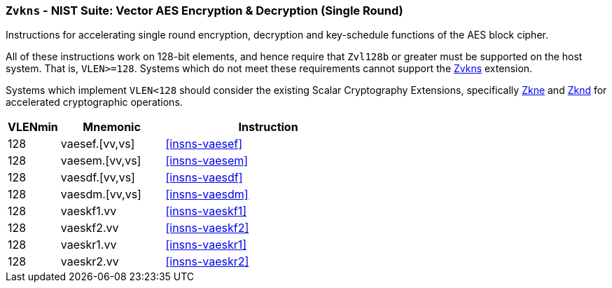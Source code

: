 [[zvkns,Zvkns]]
=== `Zvkns` - NIST Suite: Vector AES Encryption & Decryption (Single Round)

Instructions for accelerating single round 
encryption, decryption and key-schedule
functions of the AES block cipher.

All of these instructions work on 128-bit elements, and hence
require that `Zvl128b` or greater must be supported on
the host system. That is, `VLEN>=128`.
Systems which do not meet these requirements cannot support the <<zvkns>>
extension.

// It is _possible_ to formulate these instructions such that they work
// on systems with a narrower `VLEN` (i.e 32 or 64) and use `LMUL=2,4` to
// create inputs which are large enough to contain enough information.
// However, this incurs a large amount of complexity in the instructions
// design and implementation.

Systems which implement `VLEN<128` should consider the existing
Scalar Cryptography Extensions, specifically <<Zkne,Zkne>> and <<Zknd,Zknd>>
for accelerated cryptographic operations.

[%header,cols="^2,4,8"]
|===
|VLENmin
|Mnemonic
|Instruction

| 128 | vaesef.[vv,vs]  | <<insns-vaesef>>
| 128 | vaesem.[vv,vs]  | <<insns-vaesem>>
| 128 | vaesdf.[vv,vs]  | <<insns-vaesdf>>
| 128 | vaesdm.[vv,vs]  | <<insns-vaesdm>>
| 128 | vaeskf1.vv      | <<insns-vaeskf1>>
| 128 | vaeskf2.vv      | <<insns-vaeskf2>>
| 128 | vaeskr1.vv      | <<insns-vaeskr1>>
| 128 | vaeskr2.vv      | <<insns-vaeskr2>>
|===

